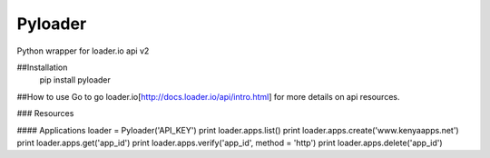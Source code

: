 Pyloader
===========================================
Python wrapper for loader.io api v2

##Installation
    pip install pyloader

##How to use
Go to go loader.io[http://docs.loader.io/api/intro.html] for more details on api resources.

### Resources

#### Applications
loader = Pyloader('API_KEY')
print loader.apps.list()
print loader.apps.create('www.kenyaapps.net')
print loader.apps.get('app_id')
print loader.apps.verify('app_id', method = 'http')
print loader.apps.delete('app_id')
